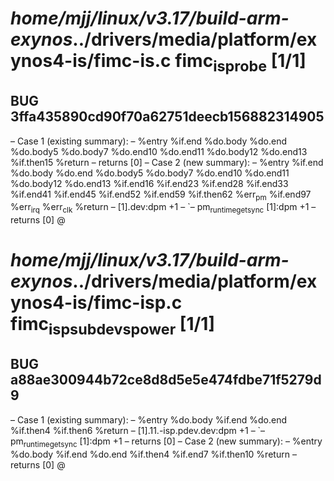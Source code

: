 #+TODO: TODO CHECK | BUG DUP
* /home/mjj/linux/v3.17/build-arm-exynos/../drivers/media/platform/exynos4-is/fimc-is.c fimc_is_probe [1/1]
** BUG 3ffa435890cd90f70a62751deecb156882314905
   -- Case 1 (existing summary):
   --     %entry %if.end %do.body %do.end %do.body5 %do.body7 %do.end10 %do.end11 %do.body12 %do.end13 %if.then15 %return
   --         returns [0]
   -- Case 2 (new summary):
   --     %entry %if.end %do.body %do.end %do.body5 %do.body7 %do.end10 %do.end11 %do.body12 %do.end13 %if.end16 %if.end23 %if.end28 %if.end33 %if.end41 %if.end45 %if.end52 %if.end59 %if.then62 %err_pm %if.end97 %err_irq %err_clk %return
   --         [1].dev:dpm +1
   --         `-- pm_runtime_get_sync [1]:dpm +1
   --         returns [0]
   @
* /home/mjj/linux/v3.17/build-arm-exynos/../drivers/media/platform/exynos4-is/fimc-isp.c fimc_isp_subdev_s_power [1/1]
** BUG a88ae300944b72ce8d8d5e5e474fdbe71f5279d9
   -- Case 1 (existing summary):
   --     %entry %do.body %if.end %do.end %if.then4 %if.then6 %return
   --         [1].11.-isp.pdev.dev:dpm +1
   --         `-- pm_runtime_get_sync [1]:dpm +1
   --         returns [0]
   -- Case 2 (new summary):
   --     %entry %do.body %if.end %do.end %if.then4 %if.end7 %if.then10 %return
   --         returns [0]
   @
